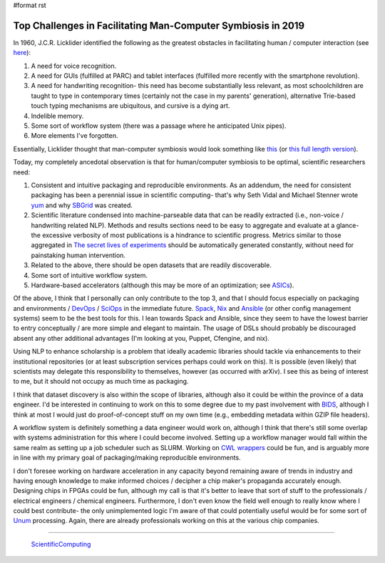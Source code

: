 #format rst

Top Challenges in Facilitating Man-Computer Symbiosis in 2019
=============================================================

In 1960, J.C.R. Licklider identified the following as the greatest obstacles in facilitating human / computer interaction (see here_):

1. A need for voice recognition.

#. A need for GUIs (fulfilled at PARC) and tablet interfaces (fulfilled more recently with the smartphone revolution).

#. A need for handwriting recognition- this need has become substantially less relevant, as most schoolchildren are taught to type in contemporary times (certainly not the case in my parents' generation), alternative Trie-based touch typing mechanisms are ubiquitous, and cursive is a dying art.

#. Indelible memory.

#. Some sort of workflow system (there was a passage where he anticipated Unix pipes).

#. More elements I've forgotten.

Essentially, Licklider thought that man-computer symbiosis would look something like this_ (or `this full length version`_).

Today, my completely ancedotal observation is that for human/computer symbiosis to be optimal, scientific researchers need:

1. Consistent and intuitive packaging and reproducible environments.  As an addendum, the need for consistent packaging has been a perennial issue in scientific computing- that's why Seth Vidal and Michael Stenner wrote yum_ and why SBGrid_ was created.

#. Scientific literature condensed into machine-parseable data that can be readily extracted (i.e., non-voice / handwriting related NLP).  Methods and results sections need to be easy to aggregate and evaluate at a glance- the excessive verbosity of most publications is a hindrance to scientific progress.  Metrics similar to those aggregated in `The secret lives of experiments`_ should be automatically generated constantly, without need for painstaking human intervention.

#. Related to the above, there should be open datasets that are readily discoverable.

#. Some sort of intuitive workflow system.

#. Hardware-based accelerators (although this may be more of an optimization; see ASICs_).

Of the above, I think that I personally can only contribute to the top 3, and that I should focus especially on packaging and environments / DevOps_ / SciOps_ in the immediate future.  Spack_, Nix_ and Ansible_ (or other config management systems) seem to be the best tools for this.  I lean towards Spack and Ansible, since they seem to have the lowest barrier to entry conceptually / are more simple and elegant to maintain.  The usage of DSLs should probably be discouraged absent any other additional advantages (I'm looking at you, Puppet, Cfengine, and nix).

Using NLP to enhance scholarship is a problem that ideally academic libraries should tackle via enhancements to their institutional repositories (or at least subscription services perhaps could work on this).  It is possible (even likely) that scientists may delegate this responsibility to themselves, however (as occurred with arXiv).  I see this as being of interest to me, but it should not occupy as much time as packaging.

I think that dataset discovery is also within the scope of libraries, although also it could be within the province of a data engineer.  I'd be interested in continuing to work on this to some degree due to my past involvement with BIDS_, although I think at most I would just do proof-of-concept stuff on my own time (e.g., embedding metadata within GZIP file headers).

A workflow system is definitely something a data engineer would work on, although I think that there's still some overlap with systems administration for this where I could become involved.  Setting up a workflow manager would fall within the same realm as setting up a job scheduler such as SLURM.  Working on `CWL wrappers`_ could be fun, and is arguably more in line with my primary goal of packaging/making reproducible environments. 

I don't foresee working on hardware acceleration in any capacity beyond remaining aware of trends in industry and having enough knowledge to make informed choices / decipher a chip maker's propaganda accurately enough.  Designing chips in FPGAs could be fun, although my call is that it's better to leave that sort of stuff to the professionals / electrical engineers / chemical engineers.  Furthermore, I don't even know the field well enough to really know where I could best contribute- the only unimplemented logic I'm aware of that could potentially useful would be for some sort of Unum_ processing.  Again, there are already professionals working on this at the various chip companies.

-------------------------

 ScientificComputing_

.. ############################################################################

.. _here: https://en.wikipedia.org/wiki/Man-Computer_Symbiosis

.. _this: https://www.youtube.com/watch?v=JIE8xk6Rl1w

.. _this full length version: https://www.youtube.com/watch?v=9bjve67p33E

.. _yum: https://en.wikipedia.org/wiki/Yum_(software)

.. _SBGrid: https://sbgrid.org/about/history/

.. _The secret lives of experiments: https://www.ncbi.nlm.nih.gov/pubmed/22796459

.. _ASICs: ../ASICs

.. _DevOps: ../DevOps

.. _SciOps: ../SciOps

.. _Spack: https://spack.io/

.. _Nix: https://nixos.org/nix/

.. _Ansible: https://www.ansible.com/

.. _BIDS: https://bids.neuroimaging.io/

.. _CWL wrappers: https://www.commonwl.org/

.. _Unum: https://en.wikipedia.org/wiki/Unum_(number_format)

.. _ScientificComputing: ../ScientificComputing

